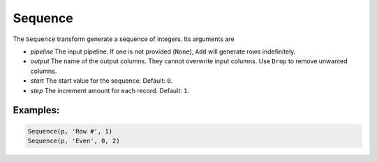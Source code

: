 Sequence
========

The ``Sequence`` transform generate a sequence of integers. Its arguments are

* *pipeline* The input pipeline. If one is not provided (``None``), ``Add`` will generate rows indefinitely.
* *output* The name of the output columns. They cannot overwrite input columns. Use ``Drop`` to remove unwanted columns.
* *start* The start value for the sequence. Default: ``0``.
* *step* The increment amount for each record. Default: ``1``.

Examples:
^^^^^^^^^

.. code-block:: python
  
   Sequence(p, 'Row #', 1)
   Sequence(p, 'Even', 0, 2)
